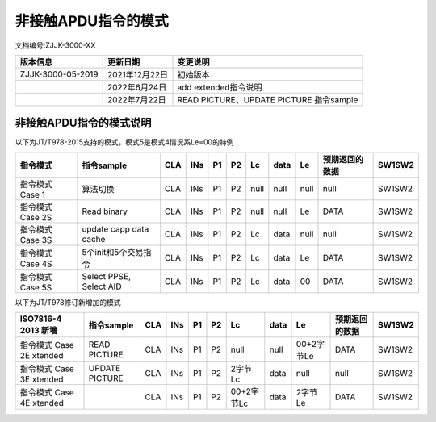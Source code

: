 =================================
非接触APDU指令的模式
=================================

文档编号:ZJJK-3000-XX

.. cssclass:: table-bordered

+-------------------+---------------------+-------------------------------------------+
| 版本信息          |更新日期             | 变更说明                                  |
+===================+=====================+===========================================+
| ZJJK-3000-05-2019 |2021年12月22日       |初始版本                                   |
+-------------------+---------------------+-------------------------------------------+
|                   |2022年6月24日        |add extended指令说明                       |
+-------------------+---------------------+-------------------------------------------+
|                   |2022年7月22日        |READ PICTURE、UPDATE PICTURE 指令sample    |
+-------------------+---------------------+-------------------------------------------+

非接触APDU指令的模式说明
----------------------------------------

以下为JT/T978-2015支持的模式，模式5是模式4情况系Le=00的特例

+------------------+----------------------------+-----+-----+----+----+----+-------------------------------------------------+----+---------------------------+-------+
| 指令模式         |       指令sample           | CLA | INs | P1 | P2 | Lc | data                                            | Le |预期返回的数据             |SW1SW2 |
+==================+============================+=====+=====+====+====+====+=================================================+====+===========================+=======+
| 指令模式 Case 1  |       算法切换             | CLA | INs | P1 | P2 |null| null                                            |null|null                       |SW1SW2 |
+------------------+----------------------------+-----+-----+----+----+----+-------------------------------------------------+----+---------------------------+-------+
| 指令模式 Case 2S |       Read binary          | CLA | INs | P1 | P2 |null| null                                            | Le |DATA                       |SW1SW2 |
+------------------+----------------------------+-----+-----+----+----+----+-------------------------------------------------+----+---------------------------+-------+
| 指令模式 Case 3S | update capp data cache     | CLA | INs | P1 | P2 | Lc | data                                            |null|null                       |SW1SW2 |
+------------------+----------------------------+-----+-----+----+----+----+-------------------------------------------------+----+---------------------------+-------+
| 指令模式 Case 4S | 5个init和5个交易指令       | CLA | INs | P1 | P2 | Lc | data                                            | Le |DATA                       |SW1SW2 |
+------------------+----------------------------+-----+-----+----+----+----+-------------------------------------------------+----+---------------------------+-------+
| 指令模式 Case 5S | Select PPSE, Select AID    | CLA | INs | P1 | P2 | Lc | data                                            | 00 |DATA                       |SW1SW2 |
+------------------+----------------------------+-----+-----+----+----+----+-------------------------------------------------+----+---------------------------+-------+

以下为JT/T978修订新增加的模式 

+---------------------------+-------------------+-----+-----+----+----+----------+-------------------------------------------+----------+---------------------------+-------+
| ISO7816-4 2013 新增       |   指令sample      | CLA | INs | P1 | P2 | Lc       | data                                      | Le       |预期返回的数据             |SW1SW2 |
+===========================+===================+=====+=====+====+====+==========+===========================================+==========+===========================+=======+
| 指令模式 Case 2E xtended  |   READ PICTURE    | CLA | INs | P1 | P2 |null      | null                                      |00+2字节Le|DATA                       |SW1SW2 |
+---------------------------+-------------------+-----+-----+----+----+----------+-------------------------------------------+----------+---------------------------+-------+
| 指令模式 Case 3E xtended  | UPDATE PICTURE    | CLA | INs | P1 | P2 | 2字节Lc  | data                                      |null      |null                       |SW1SW2 |
+---------------------------+-------------------+-----+-----+----+----+----------+-------------------------------------------+----------+---------------------------+-------+
| 指令模式 Case 4E xtended  |                   | CLA | INs | P1 | P2 |00+2字节Lc| data                                      | 2字节Le  |DATA                       |SW1SW2 |
+---------------------------+-------------------+-----+-----+----+----+----------+-------------------------------------------+----------+---------------------------+-------+



